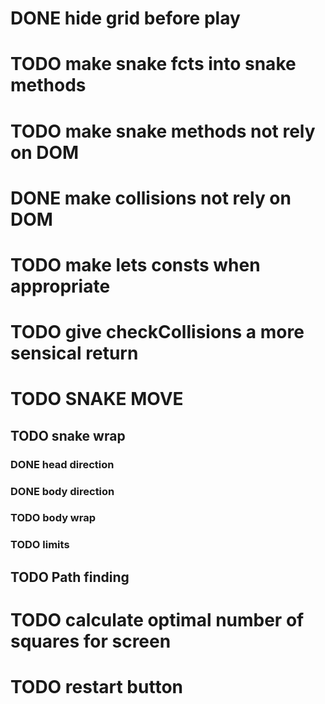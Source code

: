 * DONE hide grid before play
  CLOSED: [2022-08-10 Wed 10:51]
* TODO make snake fcts into snake methods
* TODO make snake methods not rely on DOM
* DONE make collisions not rely on DOM
  CLOSED: [2022-08-10 Wed 12:03]
* TODO make lets consts when appropriate
* TODO give checkCollisions a more sensical return
* TODO SNAKE MOVE
** TODO snake wrap
*** DONE head direction
    CLOSED: [2022-08-10 Wed 10:00]
*** DONE body direction
    CLOSED: [2022-08-10 Wed 10:00]
*** TODO body wrap
*** TODO limits
** TODO Path finding
* TODO calculate optimal number of squares for screen
* TODO restart button
